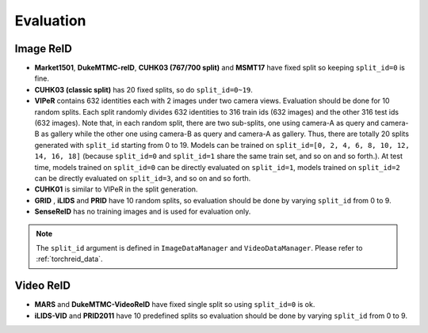 Evaluation
==========

Image ReID
-----------
- **Market1501**, **DukeMTMC-reID**, **CUHK03 (767/700 split)** and **MSMT17** have fixed split so keeping ``split_id=0`` is fine.
- **CUHK03 (classic split)** has 20 fixed splits, so do ``split_id=0~19``.
- **VIPeR** contains 632 identities each with 2 images under two camera views. Evaluation should be done for 10 random splits. Each split randomly divides 632 identities to 316 train ids (632 images) and the other 316 test ids (632 images). Note that, in each random split, there are two sub-splits, one using camera-A as query and camera-B as gallery while the other one using camera-B as query and camera-A as gallery. Thus, there are totally 20 splits generated with ``split_id`` starting from 0 to 19. Models can be trained on ``split_id=[0, 2, 4, 6, 8, 10, 12, 14, 16, 18]`` (because ``split_id=0`` and ``split_id=1`` share the same train set, and so on and so forth.). At test time, models trained on ``split_id=0`` can be directly evaluated on ``split_id=1``, models trained on ``split_id=2`` can be directly evaluated on ``split_id=3``, and so on and so forth.
- **CUHK01** is similar to VIPeR in the split generation.
- **GRID** , **iLIDS** and **PRID** have 10 random splits, so evaluation should be done by varying ``split_id`` from 0 to 9.
- **SenseReID** has no training images and is used for evaluation only.


.. note::
    The ``split_id`` argument is defined in ``ImageDataManager`` and ``VideoDataManager``. Please refer to :ref:`torchreid_data`.


Video ReID
-----------
- **MARS** and **DukeMTMC-VideoReID** have fixed single split so using ``split_id=0`` is ok.
- **iLIDS-VID** and **PRID2011** have 10 predefined splits so evaluation should be done by varying ``split_id`` from 0 to 9.
